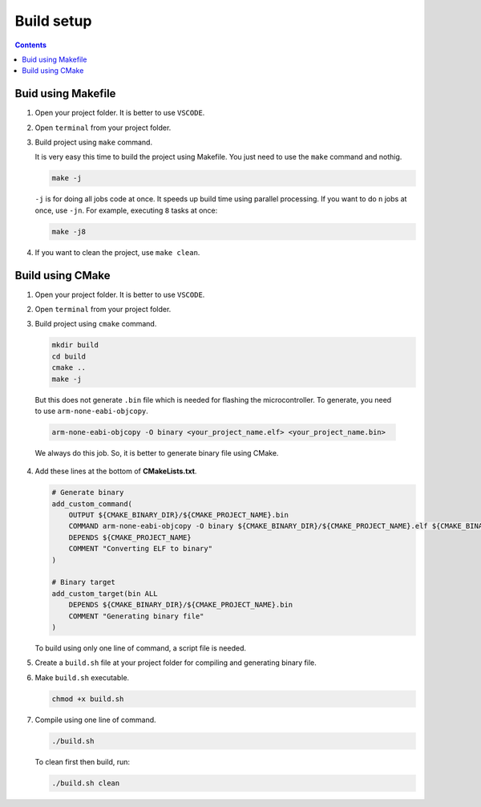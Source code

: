 Build setup
===========

.. contents:: Contents
   :depth: 2
   :local:


Buid using Makefile
-------------------

1. Open your project folder. It is better to use ``VSCODE``.

2. Open ``terminal`` from your project folder.

3. Build project using ``make`` command.

   It is very easy this time to build the project using Makefile. You just need to use the ``make`` command and nothig.
   
   .. code-block:: bash
   
      make -j
   
   ``-j`` is for doing all jobs code at once. It speeds up build time using parallel processing. If you want to do ``n`` jobs at once, use ``-jn``. For example, executing ``8`` tasks at once:
   
   .. code-block:: bash
   
      make -j8


4. If you want to clean the project, use ``make clean``.


Build using CMake
-----------------

1. Open your project folder. It is better to use ``VSCODE``.

2. Open ``terminal`` from your project folder.

3. Build project using ``cmake`` command.

   .. code-block:: bash

      mkdir build
      cd build
      cmake ..
      make -j

.. _generate-binary-using-arm-none-eabi-objcopy:

   But this does not generate ``.bin`` file which is needed for flashing the microcontroller. To generate, you need to use ``arm-none-eabi-objcopy``.

   .. code-block:: bash

      arm-none-eabi-objcopy -O binary <your_project_name.elf> <your_project_name.bin>

   We always do this job. So, it is better to generate binary file using CMake. 

4. Add these lines at the bottom of **CMakeLists.txt**.
   
   .. code-block:: cmake

      # Generate binary
      add_custom_command(
          OUTPUT ${CMAKE_BINARY_DIR}/${CMAKE_PROJECT_NAME}.bin
          COMMAND arm-none-eabi-objcopy -O binary ${CMAKE_BINARY_DIR}/${CMAKE_PROJECT_NAME}.elf ${CMAKE_BINARY_DIR}/${CMAKE_PROJECT_NAME}.bin
          DEPENDS ${CMAKE_PROJECT_NAME}
          COMMENT "Converting ELF to binary"
      )

      # Binary target
      add_custom_target(bin ALL
          DEPENDS ${CMAKE_BINARY_DIR}/${CMAKE_PROJECT_NAME}.bin
          COMMENT "Generating binary file"
      )

   To build using only one line of command, a script file is needed. 

5. Create a ``build.sh`` file at your project folder for compiling and generating binary file.

   .. code-block:: bash
      :caption: flash.sh

      #!/bin/bash

      set +e

      if [[ "$1" == "clean" ]]; then
          rm -rf build
      fi

      if [ ! -d "build" ]; then
          mkdir build
      fi

      cd build
      cmake ..
      make -j
      cd ..

6. Make ``build.sh`` executable.

   .. code-block:: bash

      chmod +x build.sh

7. Compile using one line of command.

   .. code-block:: bash

      ./build.sh

   To clean first then build, run:
   
   .. code-block:: bash
   
       ./build.sh clean
